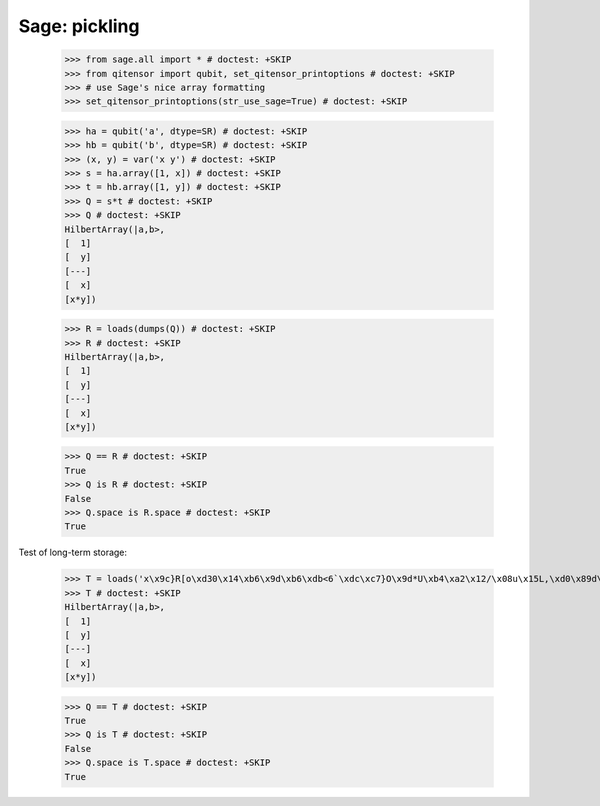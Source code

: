 Sage: pickling
====================================

    >>> from sage.all import * # doctest: +SKIP
    >>> from qitensor import qubit, set_qitensor_printoptions # doctest: +SKIP
    >>> # use Sage's nice array formatting
    >>> set_qitensor_printoptions(str_use_sage=True) # doctest: +SKIP

    >>> ha = qubit('a', dtype=SR) # doctest: +SKIP
    >>> hb = qubit('b', dtype=SR) # doctest: +SKIP
    >>> (x, y) = var('x y') # doctest: +SKIP
    >>> s = ha.array([1, x]) # doctest: +SKIP
    >>> t = hb.array([1, y]) # doctest: +SKIP
    >>> Q = s*t # doctest: +SKIP
    >>> Q # doctest: +SKIP
    HilbertArray(|a,b>,
    [  1]
    [  y]
    [---]
    [  x]
    [x*y])

    >>> R = loads(dumps(Q)) # doctest: +SKIP
    >>> R # doctest: +SKIP
    HilbertArray(|a,b>,
    [  1]
    [  y]
    [---]
    [  x]
    [x*y])

    >>> Q == R # doctest: +SKIP
    True
    >>> Q is R # doctest: +SKIP
    False
    >>> Q.space is R.space # doctest: +SKIP
    True

Test of long-term storage:

    >>> T = loads('x\x9c}R[o\xd30\x14\xb6\x9d\xb6\xdb<6`\xdc\xc7}O\x9d*U\xb4\xa2\x12/\x08u\x15L,\xd0\x89d\xe9D\xa5*r\\\xa7\t\xca\xcdN2%\x88\x07xX\xab\xfdjp\x9a\x8eV\x15"\xb2\x12\xe7\x9c\xef\x96\xe3\xfcD\x94\xbb\t\x0b\xe2P4\x89\x10$\xc7f\x1a\x086N)3/Z\x98\xc3e;\x8e\x08ekmDM\xd3J]/q\x03\xd3\xc4\xb6\x08\xbfK,K0WF\xbcR_\x91NB\x7f\x8dZ\xad\x1b\x90\xc8\xa5\x02\x15Nym\x89\xb5\tMB\x91\xe3c\x11\xa6\xd1i\xd4\xcb\xa9\xe7R\xf3\xba\xca7Tt\xa9\xf1\xcd\x95\\d\xc2,\x123\xdbe\xdex\xcdd\x8b\x16\xddf\x9c\xfbV(U\x9a\xc2\r&8q\x98\xa9/*ZQ\xe0\xf8P\xe3\xdbR\xf5\xc6U?\xd1\xf8\x8eSd\xb3\xe4*\xb3\xed:\x9bN\xd9\xb9\xc9$\xe8\x96\xa3\x8c\xe4\xe3\xf6T\xe3{4H\xfd(o\xd2P\xb0\xa6\x9f\xca1,f(\x18\r\x838\x11)\x95\xb3\xb8S\xa2p0.\xbb\xfc\xae\n.\xa5\xfaL\xe3\xf7\xea*T\x91\x8a\xa6\x0b\xc88\xc9#\x86\xf9}\x03\x9d\xbe)\xcc%\xe4A]U\x0c\xf8\xa3\xdf\xef\x9f\xfc\x96\xd7\xfc\xa6\xbeK\xac\xab\x11\x7fX_\xfb<\x96E\x82\xc5\xb1\x1b\x06\xf8\xfdr\xcb\x1f\x1d\xfe\xe2\xfb*\x18\x19\xceqW\xeb)\xb530\xe9\x9e|\xa3\xed\x0f\xc1P\xef\xe4\xe4\xbc\x13\xd0\xbc\x13Y\x81\xe6\r\xdb\x83\xbc\xe7\xb7\x1c\xd2\x1e\xd8\xb2\xfejx>\xf6\xe8$\xca\xba\x03\xe3\xe8\xf3\xd7\x81N\xbf|L\x81\x0edX&\\\n\xa8G\xe2\x18\x14\x19L\x96\x01X\x05P\x81h\x0f\x1e(3\xcb)L\x1fKS\xfe\xc4\x8091\x1as\xebj\x19uA\xccA@|\xb6\xe4W\x00D\x18\xec\xa3\x05\xfbi\xc1~f\xc0\xec\xdf\xec\xec\xff\xec\xe7\x05\xfb\x85<\xc8L\xfa3#\x9b+\xec\xcaC\xbaN]j-T\xe4\xac\x120\x9f\xcb\xa7\xae\xfe\xfa\xed\xea7\x86\xcc\xb6e\xd4\xf0\x82\t\xe2yf\xf9\xfe\xd7uG\xa9 \x8c\x0e\x14\xa5\x85\x8e6\xf0V\xb1\xdf\xaea\xd0\x00:l \x1dR8\xb3Xb\xc9\x7f\xe5e\xf3\x0fq\xd4\x17m') # doctest: +skip
    >>> T # doctest: +SKIP
    HilbertArray(|a,b>,
    [  1]
    [  y]
    [---]
    [  x]
    [x*y])

    >>> Q == T # doctest: +SKIP
    True
    >>> Q is T # doctest: +SKIP
    False
    >>> Q.space is T.space # doctest: +SKIP
    True
